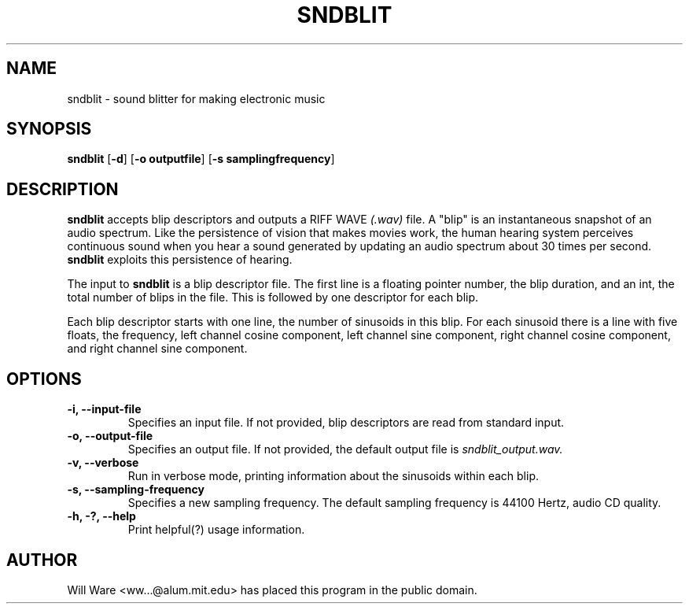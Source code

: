 .TH SNDBLIT 1
.SH NAME
sndblit \- sound blitter for making electronic music
.SH SYNOPSIS
.B sndblit
.RB [ \-d ]\ [ \-o\ outputfile ]\ [ \-s\ samplingfrequency ]
.SH DESCRIPTION
.B sndblit
accepts blip descriptors and outputs a RIFF WAVE
.I (\.wav)
file. A "blip" is an instantaneous
snapshot of an audio spectrum. Like the persistence of vision that
makes movies work, the human hearing system perceives continuous sound
when you hear a sound generated by updating an audio spectrum about 30
times per second.
.B sndblit
exploits this persistence of hearing.
.PP
The input to
.B sndblit
is a blip descriptor file. The first line is a floating pointer
number, the blip duration, and an int, the total number of blips in
the file. This is followed by one descriptor for each blip.
.PP
Each blip descriptor starts with one line, the number of sinusoids in
this blip. For each sinusoid there is a line with five floats, the
frequency, left channel cosine component, left channel sine component,
right channel cosine component, and right channel sine component.
.SH OPTIONS
.TP
.B \-i, \-\-input\-file
Specifies an input file. If not provided, blip descriptors are read
from standard input.
.TP
.B \-o, \-\-output\-file
Specifies an output file. If not provided, the default output file is
.I sndblit_output.wav.
.TP
.B \-v, \-\-verbose
Run in verbose mode, printing information about the sinusoids within
each blip.
.TP
.B \-s, \-\-sampling\-frequency
Specifies a new sampling frequency. The default sampling frequency
is 44100 Hertz, audio CD quality.
.TP
.B \-h, \-?, \-\-help
Print helpful(?) usage information.
.SH AUTHOR
Will Ware <ww...@alum.mit.edu> has placed this program in the public
domain.
